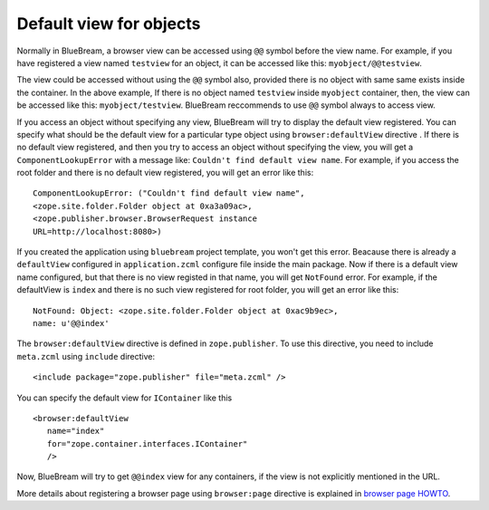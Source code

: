Default view for objects
========================

Normally in BlueBream, a browser view can be accessed using ``@@``
symbol before the view name.  For example, if you have registered a
view named ``testview`` for an object, it can be accessed like this:
``myobject/@@testview``.

The view could be accessed without using the ``@@`` symbol also,
provided there is no object with same same exists inside the
container.  In the above example, If there is no object named
``testview`` inside ``myobject`` container, then, the view can be
accessed like this: ``myobject/testview``.  BlueBream reccommends to
use ``@@`` symbol always to access view.

If you access an object without specifying any view, BlueBream will
try to display the default view registered.  You can specify what
should be the default view for a particular type object using
``browser:defaultView`` directive .  If there is no default view
registered, and then you try to access an object without specifying
the view, you will get a ``ComponentLookupError`` with a message
like: ``Couldn't find default view name``.  For example, if you
access the root folder and there is no default view registered, you
will get an error like this::

  ComponentLookupError: ("Couldn't find default view name",
  <zope.site.folder.Folder object at 0xa3a09ac>,
  <zope.publisher.browser.BrowserRequest instance
  URL=http://localhost:8080>)

If you created the application using ``bluebream`` project template,
you won't get this error.  Beacause there is already a
``defaultView`` configured in ``application.zcml`` configure file
inside the main package.  Now if there is a default view name
configured, but that there is no view registed in that name, you will
get ``NotFound`` error.  For example, if the defaultView is ``index``
and there is no such view registered for root folder, you will get an
error like this::

  NotFound: Object: <zope.site.folder.Folder object at 0xac9b9ec>,
  name: u'@@index'

The ``browser:defaultView`` directive is defined in
``zope.publisher``.  To use this directive, you need to include
``meta.zcml`` using ``include`` directive::

  <include package="zope.publisher" file="meta.zcml" />

You can specify the default view for ``IContainer`` like this ::

  <browser:defaultView
     name="index"
     for="zope.container.interfaces.IContainer"
     />

Now, BlueBream will try to get ``@@index`` view for any containers,
if the view is not explicitly mentioned in the URL.

More details about registering a browser page using ``browser:page``
directive is explained in `browser page HOWTO <browserpage.html>`_.

.. raw:: html

  <div id="disqus_thread"></div><script type="text/javascript"
  src="http://disqus.com/forums/bluebream/embed.js"></script><noscript><a
  href="http://disqus.com/forums/bluebream/?url=ref">View the
  discussion thread.</a></noscript><a href="http://disqus.com"
  class="dsq-brlink">blog comments powered by <span
  class="logo-disqus">Disqus</span></a>
